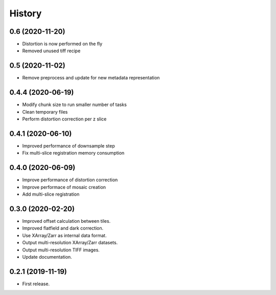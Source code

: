 =======
History
=======

0.6 (2020-11-20)
----------------

* Distortion is now performed on the fly
* Removed unused tiff recipe

0.5 (2020-11-02)
----------------

* Remove preprocess and update for new metadata representation

0.4.4 (2020-06-19)
------------------

* Modify chunk size to run smaller number of tasks
* Clean temporary files
* Perform distortion correction per z slice

0.4.1 (2020-06-10)
------------------

* Improved performance of downsample step
* Fix multi-slice registration memory consumption
 
0.4.0 (2020-06-09)
------------------

* Improve performance of distortion correction
* Improve performace of mosaic creation
* Add multi-slice registration

0.3.0 (2020-02-20)
------------------

* Improved offset calculation between tiles.
* Improved flatfield and dark correction.
* Use XArray/Zarr as internal data format.
* Output multi-resolution XArray/Zarr datasets.
* Output multi-resolution TIFF images.
* Update documentation.

0.2.1 (2019-11-19)
------------------

* First release.
